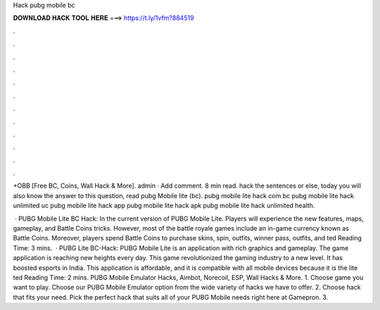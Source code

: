 Hack pubg mobile bc



𝐃𝐎𝐖𝐍𝐋𝐎𝐀𝐃 𝐇𝐀𝐂𝐊 𝐓𝐎𝐎𝐋 𝐇𝐄𝐑𝐄 ===> https://t.ly/1vfm?884519



.



.



.



.



.



.



.



.



.



.



.



.

+OBB [Free BC, Coins, Wall Hack & More]. admin · Add comment. 8 min read. hack the sentences or else, today you will also know the answer to this question, read pubg Mobile lite (bc). pubg mobile lite hack com bc pubg mobile lite hack unlimited uc pubg mobile lite hack app pubg mobile lite hack apk pubg mobile lite hack unlimited health.

 · PUBG Mobile Lite BC Hack: In the current version of PUBG Mobile Lite. Players will experience the new features, maps, gameplay, and Battle Coins tricks. However, most of the battle royale games include an in-game currency known as Battle Coins. Moreover, players spend Battle Coins to purchase skins, spin, outfits, winner pass, outfits, and ted Reading Time: 3 mins.  · PUBG Lite BC-Hack: PUBG Mobile Lite is an application with rich graphics and gameplay. The game application is reaching new heights every day. This game revolutionized the gaming industry to a new level. It has boosted esports in India. This application is affordable, and it is compatible with all mobile devices because it is the lite ted Reading Time: 2 mins. PUBG Mobile Emulator Hacks, Aimbot, Norecoil, ESP, Wall Hacks & More. 1. Choose game you want to play. Choose our PUBG Mobile Emulator option from the wide variety of hacks we have to offer. 2. Choose hack that fits your need. Pick the perfect hack that suits all of your PUBG Mobile needs right here at Gamepron. 3.
